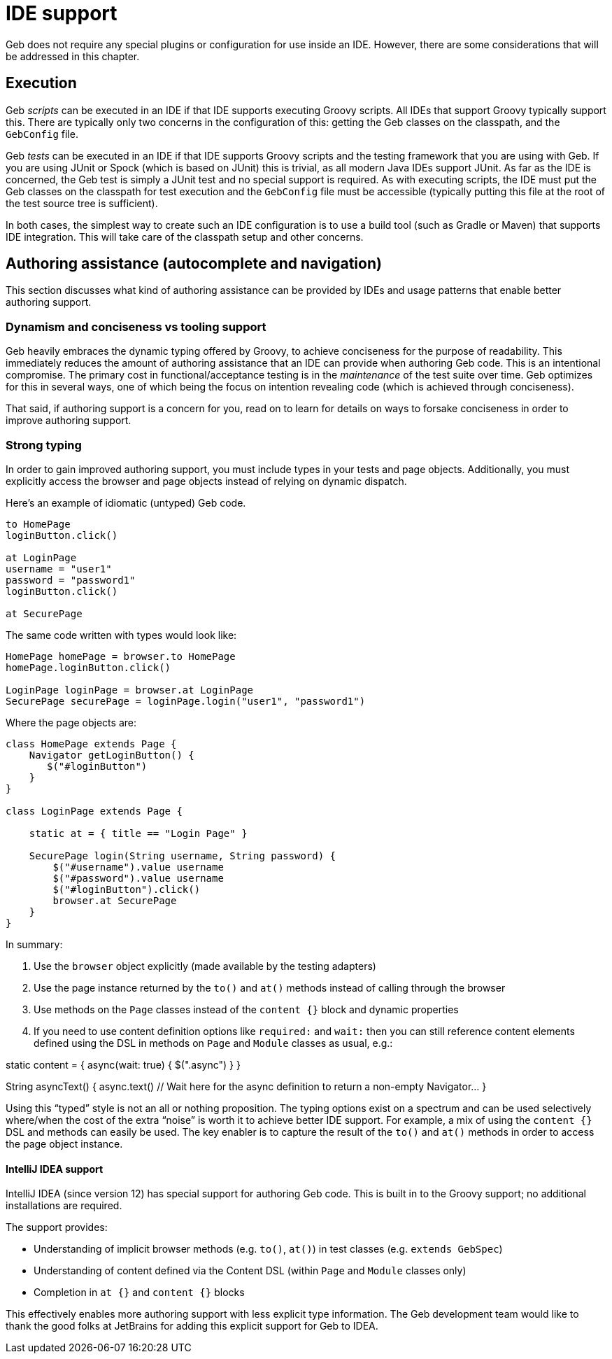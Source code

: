 = IDE support

Geb does not require any special plugins or configuration for use inside an IDE. However, there are some considerations that will be addressed in this chapter.

== Execution

Geb _scripts_ can be executed in an IDE if that IDE supports executing Groovy scripts. All IDEs that support Groovy typically support this. There are typically only two concerns in the configuration of this: getting the Geb classes on the classpath, and the `GebConfig` file.

Geb _tests_ can be executed in an IDE if that IDE supports Groovy scripts and the testing framework that you are using with Geb. If you are using JUnit or Spock (which is based on JUnit) this is trivial, as all modern Java IDEs support JUnit. As far as the IDE is concerned, the Geb test is simply a JUnit test and no special support is required. As with executing scripts, the IDE must put the Geb classes on the classpath for test execution and the `GebConfig` file must be accessible (typically putting this file at the root of the test source tree is sufficient).

In both cases, the simplest way to create such an IDE configuration is to use a build tool (such as Gradle or Maven) that supports IDE integration. This will take care of the classpath setup and other concerns.

== Authoring assistance (autocomplete and navigation)

This section discusses what kind of authoring assistance can be provided by IDEs and usage patterns that enable better authoring support.

=== Dynamism and conciseness vs tooling support

Geb heavily embraces the dynamic typing offered by Groovy, to achieve conciseness for the purpose of readability. This immediately reduces the amount of authoring assistance that an IDE can provide when authoring Geb code. This is an intentional compromise. The primary cost in functional/acceptance testing is in the _maintenance_ of the test suite over time. Geb optimizes for this in several ways, one of which being the focus on intention revealing code (which is achieved through conciseness).

That said, if authoring support is a concern for you, read on to learn for details on ways to forsake conciseness in order to improve authoring support.

[[strong-typing]]
=== Strong typing

In order to gain improved authoring support, you must include types in your tests and page objects. Additionally, you must explicitly access the browser and page objects instead of relying on dynamic dispatch.

Here's an example of idiomatic (untyped) Geb code.

----
to HomePage
loginButton.click()

at LoginPage
username = "user1"
password = "password1"
loginButton.click()

at SecurePage
----

The same code written with types would look like:

----
HomePage homePage = browser.to HomePage
homePage.loginButton.click()

LoginPage loginPage = browser.at LoginPage
SecurePage securePage = loginPage.login("user1", "password1")
----

Where the page objects are:

----
class HomePage extends Page {
    Navigator getLoginButton() {
       $("#loginButton")
    }
}

class LoginPage extends Page {

    static at = { title == "Login Page" }

    SecurePage login(String username, String password) {
        $("#username").value username
        $("#password").value username
        $("#loginButton").click()
        browser.at SecurePage
    }
}
----

In summary:

. Use the `browser` object explicitly (made available by the testing adapters)
. Use the page instance returned by the `to()` and `at()` methods instead of calling through the browser
. Use methods on the `Page` classes instead of the `content {}` block and dynamic properties
. If you need to use content definition options like `required:` and `wait:` then you can still reference content elements defined using the DSL in methods on `Page` and `Module` classes as usual, e.g.:

static content = {
 async(wait: true) { $(".async") }
}

String asyncText() {
 async.text() // Wait here for the async definition to return a non-empty Navigator…
}

Using this “typed” style is not an all or nothing proposition. The typing options exist on a spectrum and can be used selectively where/when the cost of the extra “noise” is worth it to achieve better IDE support. For example, a mix of using the `content {}` DSL and methods can easily be used. The key enabler is to capture the result of the `to()` and `at()` methods in order to access the page object instance.

==== IntelliJ IDEA support

IntelliJ IDEA (since version 12) has special support for authoring Geb code. This is built in to the Groovy support; no additional installations are required.

The support provides:

* Understanding of implicit browser methods (e.g. `to()`, `at()`) in test classes (e.g. `extends GebSpec`)
* Understanding of content defined via the Content DSL (within `Page` and `Module` classes only)
* Completion in `at {}` and `content {}` blocks

This effectively enables more authoring support with less explicit type information. The Geb development team would like to thank the good folks at JetBrains for adding this explicit support for Geb to IDEA.
